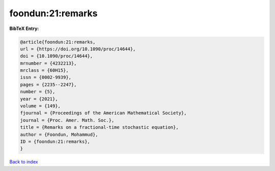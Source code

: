 foondun:21:remarks
==================

.. :cite:t:`foondun:21:remarks`

.. bibliography:: ../../All.bib

**BibTeX Entry:**

.. code-block:: bibtex

   @article{foondun:21:remarks,
   url = {https://doi.org/10.1090/proc/14644},
   doi = {10.1090/proc/14644},
   mrnumber = {4232213},
   mrclass = {60H15},
   issn = {0002-9939},
   pages = {2235--2247},
   number = {5},
   year = {2021},
   volume = {149},
   fjournal = {Proceedings of the American Mathematical Society},
   journal = {Proc. Amer. Math. Soc.},
   title = {Remarks on a fractional-time stochastic equation},
   author = {Foondun, Mohammud},
   ID = {foondun:21:remarks},
   }

`Back to index <../index>`_
